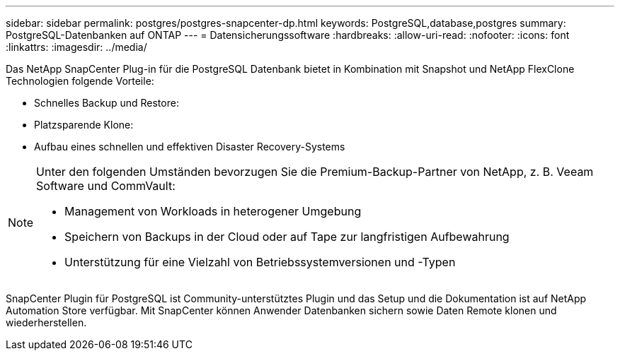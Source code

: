 ---
sidebar: sidebar 
permalink: postgres/postgres-snapcenter-dp.html 
keywords: PostgreSQL,database,postgres 
summary: PostgreSQL-Datenbanken auf ONTAP 
---
= Datensicherungssoftware
:hardbreaks:
:allow-uri-read: 
:nofooter: 
:icons: font
:linkattrs: 
:imagesdir: ../media/


[role="lead"]
Das NetApp SnapCenter Plug-in für die PostgreSQL Datenbank bietet in Kombination mit Snapshot und NetApp FlexClone Technologien folgende Vorteile:

* Schnelles Backup und Restore:
* Platzsparende Klone:
* Aufbau eines schnellen und effektiven Disaster Recovery-Systems


[NOTE]
====
Unter den folgenden Umständen bevorzugen Sie die Premium-Backup-Partner von NetApp, z. B. Veeam Software und CommVault:

* Management von Workloads in heterogener Umgebung
* Speichern von Backups in der Cloud oder auf Tape zur langfristigen Aufbewahrung
* Unterstützung für eine Vielzahl von Betriebssystemversionen und -Typen


====
SnapCenter Plugin für PostgreSQL ist Community-unterstütztes Plugin und das Setup und die Dokumentation ist auf NetApp Automation Store verfügbar. Mit SnapCenter können Anwender Datenbanken sichern sowie Daten Remote klonen und wiederherstellen.
